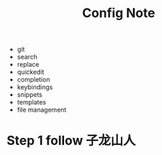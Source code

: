 #+TITLE: Config Note

- git
- search
- replace
- quickedit
- completion
- keybindings
- snippets
- templates
- file management

* Step 1 follow 子龙山人
